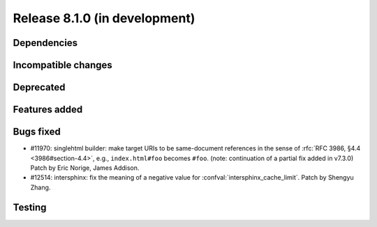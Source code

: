 Release 8.1.0 (in development)
==============================

Dependencies
------------

Incompatible changes
--------------------

Deprecated
----------

Features added
--------------

Bugs fixed
----------
* #11970: singlehtml builder: make target URIs to be same-document references in
  the sense of :rfc:`RFC 3986, §4.4 <3986#section-4.4>`, e.g., ``index.html#foo``
  becomes ``#foo``. (note: continuation of a partial fix added in v7.3.0)
  Patch by Eric Norige, James Addison.

* #12514: intersphinx: fix the meaning of a negative value for
  :confval:`intersphinx_cache_limit`.
  Patch by Shengyu Zhang.

Testing
-------

